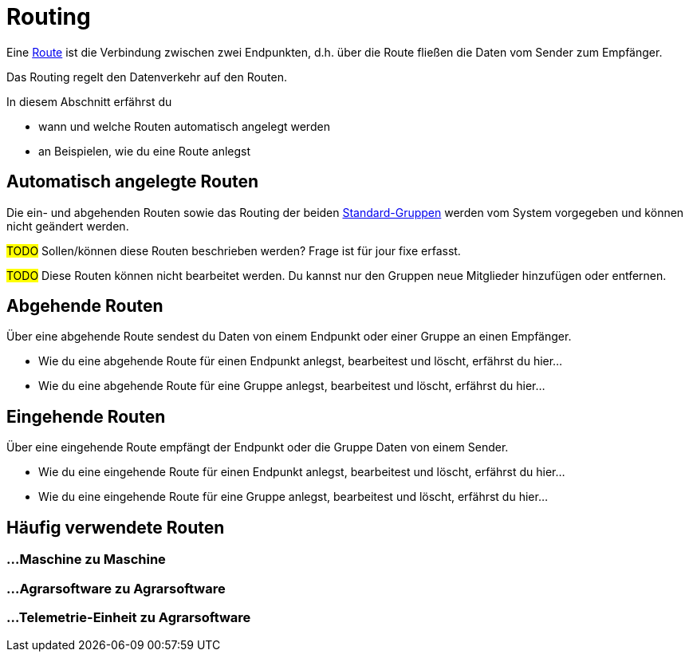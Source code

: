:imagesdir: _images/
:icons: font

= Routing

Eine xref:introduction.adoc#route[Route] ist die Verbindung zwischen zwei Endpunkten, d.h. über die Route fließen die Daten vom Sender zum Empfänger.

Das Routing regelt den Datenverkehr auf den Routen.

In diesem Abschnitt erfährst du

* wann und welche Routen automatisch angelegt werden
* an Beispielen, wie du eine Route anlegst


== Automatisch angelegte Routen

Die ein- und abgehenden Routen sowie das Routing der beiden xref:introduction.adoc#standard-gruppen[Standard-Gruppen] werden vom System vorgegeben und können nicht geändert werden.

#TODO#
Sollen/können diese Routen beschrieben werden? Frage ist für jour fixe erfasst.

#TODO#
Diese Routen können nicht bearbeitet werden. Du kannst nur den Gruppen neue Mitglieder hinzufügen oder entfernen.

== Abgehende Routen
Über eine abgehende Route sendest du Daten von einem Endpunkt oder einer Gruppe an einen Empfänger.

* Wie du eine abgehende Route für einen Endpunkt anlegst, bearbeitest und löscht, erfährst du hier...
* Wie du eine abgehende Route für eine Gruppe anlegst, bearbeitest und löscht, erfährst du hier...

== Eingehende Routen
Über eine eingehende Route empfängt der Endpunkt oder die Gruppe Daten von einem Sender.

* Wie du eine eingehende Route für einen Endpunkt anlegst, bearbeitest und löscht, erfährst du hier...
* Wie du eine eingehende Route für eine Gruppe anlegst, bearbeitest und löscht, erfährst du hier...

== Häufig verwendete Routen

=== ...Maschine zu Maschine

=== ...Agrarsoftware zu Agrarsoftware

=== ...Telemetrie-Einheit zu Agrarsoftware

